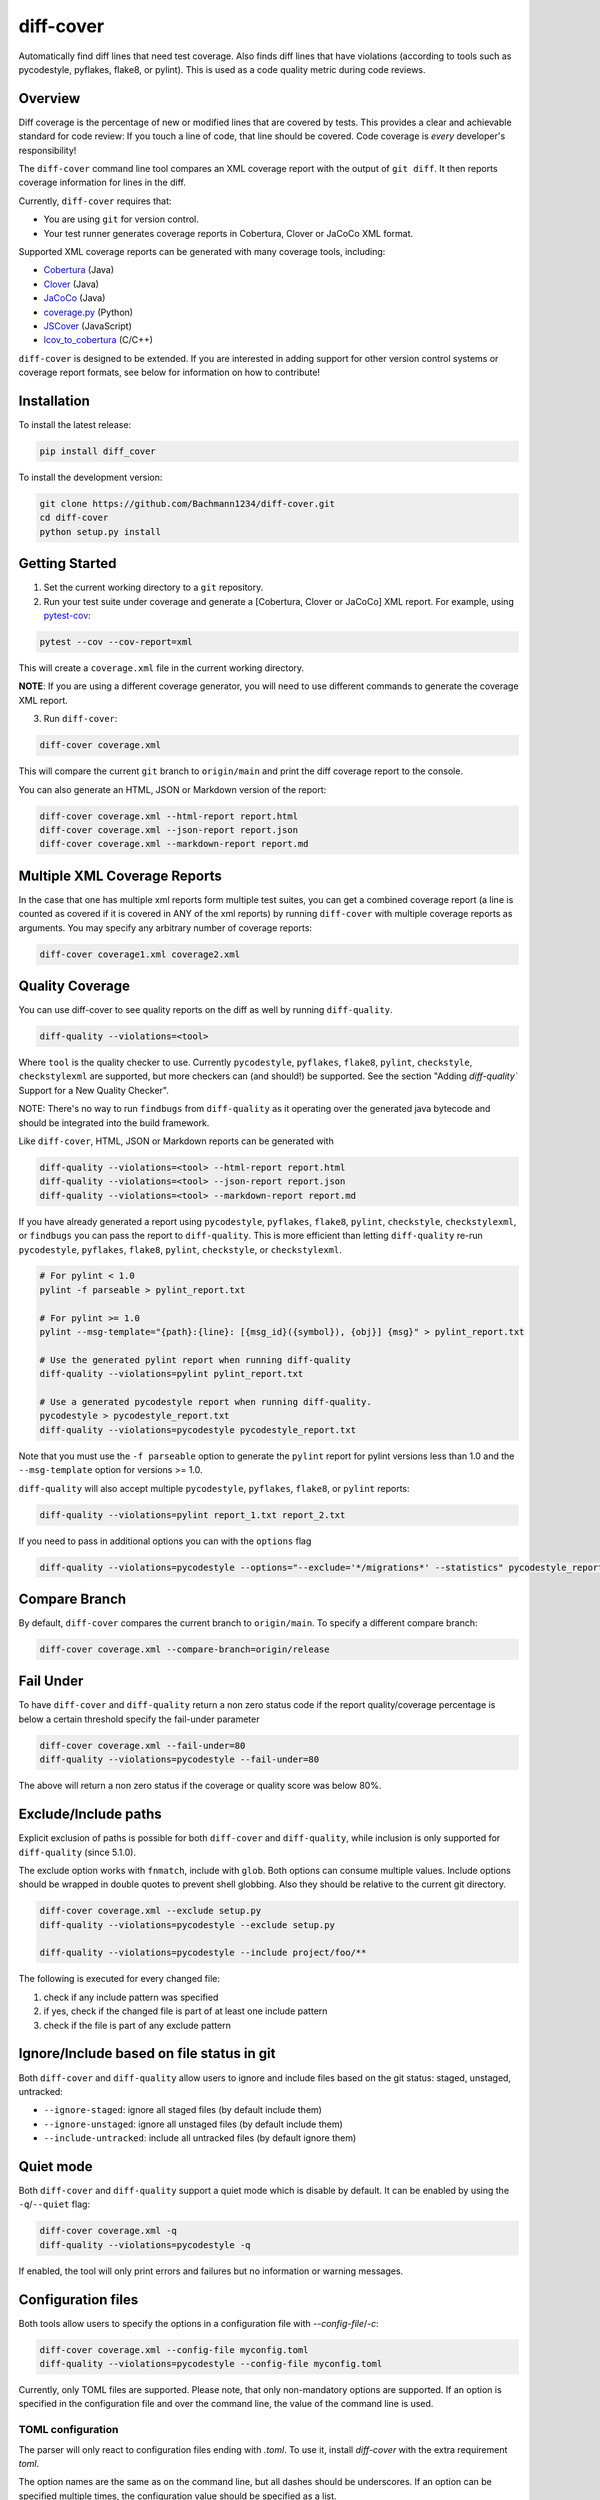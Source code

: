 diff-cover |pypi-version| |conda-version| |build-status|
========================================================================================

Automatically find diff lines that need test coverage.
Also finds diff lines that have violations (according to tools such
as pycodestyle, pyflakes, flake8, or pylint).
This is used as a code quality metric during code reviews.

Overview
--------

Diff coverage is the percentage of new or modified
lines that are covered by tests.  This provides a clear
and achievable standard for code review: If you touch a line
of code, that line should be covered.  Code coverage
is *every* developer's responsibility!

The ``diff-cover`` command line tool compares an XML coverage report
with the output of ``git diff``.  It then reports coverage information
for lines in the diff.

Currently, ``diff-cover`` requires that:

- You are using ``git`` for version control.
- Your test runner generates coverage reports in Cobertura, Clover
  or JaCoCo XML format.

Supported XML coverage reports can be generated with many coverage tools,
including:

- Cobertura__ (Java)
- Clover__ (Java)
- JaCoCo__ (Java)
- coverage.py__ (Python)
- JSCover__ (JavaScript)
- lcov_to_cobertura__ (C/C++)

__ http://cobertura.sourceforge.net/
__ http://openclover.org/
__ https://www.jacoco.org/
__ http://nedbatchelder.com/code/coverage/
__ http://tntim96.github.io/JSCover/
__ https://github.com/eriwen/lcov-to-cobertura-xml


``diff-cover`` is designed to be extended.  If you are interested
in adding support for other version control systems or coverage
report formats, see below for information on how to contribute!


Installation
------------

To install the latest release:

.. code:: bash

    pip install diff_cover


To install the development version:

.. code:: bash

    git clone https://github.com/Bachmann1234/diff-cover.git
    cd diff-cover
    python setup.py install


Getting Started
---------------

1. Set the current working directory to a ``git`` repository.

2. Run your test suite under coverage and generate a [Cobertura, Clover or JaCoCo] XML report.
   For example, using `pytest-cov`__:

.. code:: bash

    pytest --cov --cov-report=xml

__ https://pypi.org/project/pytest-cov

This will create a ``coverage.xml`` file in the current working directory.

**NOTE**: If you are using a different coverage generator, you will
need to use different commands to generate the coverage XML report.


3. Run ``diff-cover``:

.. code:: bash

    diff-cover coverage.xml

This will compare the current ``git`` branch to ``origin/main`` and print
the diff coverage report to the console.

You can also generate an HTML, JSON or Markdown version of the report:

.. code:: bash

    diff-cover coverage.xml --html-report report.html
    diff-cover coverage.xml --json-report report.json
    diff-cover coverage.xml --markdown-report report.md

Multiple XML Coverage Reports
-------------------------------

In the case that one has multiple xml reports form multiple test suites, you
can get a combined coverage report (a line is counted  as covered if it is
covered in ANY of the xml reports) by running ``diff-cover`` with multiple
coverage reports as arguments. You may specify any arbitrary number of coverage
reports:

.. code:: bash

    diff-cover coverage1.xml coverage2.xml

Quality Coverage
-----------------
You can use diff-cover to see quality reports on the diff as well by running
``diff-quality``.

.. code :: bash

    diff-quality --violations=<tool>

Where ``tool`` is the quality checker to use. Currently ``pycodestyle``, ``pyflakes``,
``flake8``, ``pylint``, ``checkstyle``, ``checkstylexml`` are supported, but more
checkers can (and should!) be supported. See the section "Adding `diff-quality``
Support for a New Quality Checker".

NOTE: There's no way to run ``findbugs`` from ``diff-quality`` as it operating
over the generated java bytecode and should be integrated into the build
framework.

Like ``diff-cover``, HTML, JSON or Markdown reports can be generated with

.. code:: bash

    diff-quality --violations=<tool> --html-report report.html
    diff-quality --violations=<tool> --json-report report.json
    diff-quality --violations=<tool> --markdown-report report.md

If you have already generated a report using ``pycodestyle``, ``pyflakes``, ``flake8``,
``pylint``, ``checkstyle``, ``checkstylexml``, or ``findbugs`` you can pass the report
to ``diff-quality``.  This is more efficient than letting ``diff-quality`` re-run
``pycodestyle``, ``pyflakes``, ``flake8``, ``pylint``, ``checkstyle``, or ``checkstylexml``.

.. code:: bash

    # For pylint < 1.0
    pylint -f parseable > pylint_report.txt

    # For pylint >= 1.0
    pylint --msg-template="{path}:{line}: [{msg_id}({symbol}), {obj}] {msg}" > pylint_report.txt

    # Use the generated pylint report when running diff-quality
    diff-quality --violations=pylint pylint_report.txt

    # Use a generated pycodestyle report when running diff-quality.
    pycodestyle > pycodestyle_report.txt
    diff-quality --violations=pycodestyle pycodestyle_report.txt

Note that you must use the ``-f parseable`` option to generate
the ``pylint`` report for pylint versions less than 1.0 and the
``--msg-template`` option for versions >= 1.0.

``diff-quality`` will also accept multiple ``pycodestyle``, ``pyflakes``, ``flake8``,
or ``pylint`` reports:

.. code:: bash

    diff-quality --violations=pylint report_1.txt report_2.txt

If you need to pass in additional options you can with the ``options`` flag

.. code:: bash

    diff-quality --violations=pycodestyle --options="--exclude='*/migrations*' --statistics" pycodestyle_report.txt

Compare Branch
--------------

By default, ``diff-cover`` compares the current branch to ``origin/main``.  To specify a different compare branch:

.. code:: bash

    diff-cover coverage.xml --compare-branch=origin/release

Fail Under
----------

To have ``diff-cover`` and ``diff-quality`` return a non zero status code if the report quality/coverage percentage is
below a certain threshold specify the fail-under parameter

.. code:: bash

    diff-cover coverage.xml --fail-under=80
    diff-quality --violations=pycodestyle --fail-under=80

The above will return a non zero status if the coverage or quality score was below 80%.

Exclude/Include paths
---------------------

Explicit exclusion of paths is possible for both ``diff-cover`` and ``diff-quality``, while inclusion is
only supported for ``diff-quality`` (since 5.1.0).

The exclude option works with ``fnmatch``, include with ``glob``. Both options can consume multiple values.
Include options should be wrapped in double quotes to prevent shell globbing. Also they should be relative to
the current git directory.

.. code:: bash

    diff-cover coverage.xml --exclude setup.py
    diff-quality --violations=pycodestyle --exclude setup.py

    diff-quality --violations=pycodestyle --include project/foo/**

The following is executed for every changed file:

#. check if any include pattern was specified
#. if yes, check if the changed file is part of at least one include pattern
#. check if the file is part of any exclude pattern

Ignore/Include based on file status in git
------------------------------------------
Both ``diff-cover`` and ``diff-quality`` allow users to ignore and include files based on the git
status: staged, unstaged, untracked:

* ``--ignore-staged``: ignore all staged files (by default include them)
* ``--ignore-unstaged``: ignore all unstaged files (by default include them)
* ``--include-untracked``: include all untracked files (by default ignore them)

Quiet mode
----------
Both ``diff-cover`` and ``diff-quality`` support a quiet mode which is disable by default.
It can be enabled by using the ``-q``/``--quiet`` flag:

.. code:: bash

    diff-cover coverage.xml -q
    diff-quality --violations=pycodestyle -q

If enabled, the tool will only print errors and failures but no information or warning messages.

Configuration files
-------------------
Both tools allow users to specify the options in a configuration file with `--config-file`/`-c`:

.. code:: bash

    diff-cover coverage.xml --config-file myconfig.toml
    diff-quality --violations=pycodestyle --config-file myconfig.toml

Currently, only TOML files are supported.
Please note, that only non-mandatory options are supported.
If an option is specified in the configuration file and over the command line, the value of the
command line is used.

TOML configuration
~~~~~~~~~~~~~~~~~~

The parser will only react to configuration files ending with `.toml`.
To use it, install `diff-cover` with the extra requirement `toml`.

The option names are the same as on the command line, but all dashes should be underscores.
If an option can be specified multiple times, the configuration value should be specified as a list.

.. code:: toml

    [tool.diff_cover]
    compare_branch = "origin/feature"
    quiet = true

    [tool.diff_quality]
    compare_branch = "origin/feature"
    ignore_staged = true


Troubleshooting
----------------------

**Issue**: ``diff-cover`` always reports: "No lines with coverage information in this diff."

**Solution**: ``diff-cover`` matches source files in the coverage XML report with
source files in the ``git diff``.  For this reason, it's important
that the relative paths to the files match.  If you are using `coverage.py`__
to generate the coverage XML report, then make sure you run
``diff-cover`` from the same working directory.

__ http://nedbatchelder.com/code/coverage/

**Issue**: ``GitDiffTool._execute()`` raises the error:

.. code:: bash

    fatal: ambiguous argument 'origin/main...HEAD': unknown revision or path not in the working tree.

This is known to occur when running ``diff-cover`` in `Travis CI`__

__ http://travis-ci.org

**Solution**: Fetch the remote main branch before running ``diff-cover``:

.. code:: bash

    git fetch origin master:refs/remotes/origin/main

**Issue**: ``diff-quality`` reports "diff_cover.violations_reporter.QualityReporterError:
No config file found, using default configuration"

**Solution**: Your project needs a `pylintrc` file.
Provide this file (it can be empty) and ``diff-quality`` should run without issue.

**Issue**: ``diff-quality`` reports "Quality tool not installed"

**Solution**: ``diff-quality`` assumes you have the tool you wish to run against your diff installed.
If you do not have it then install it with your favorite package manager.

**Issue**: ``diff-quality`` reports no quality issues

**Solution**: You might use a pattern like ``diff-quality --violations foo *.py``. The last argument
is not used to specify the files but for the quality tool report. Remove it to resolve the issue

License
-------

The code in this repository is licensed under the Apache 2.0 license.
Please see ``LICENSE.txt`` for details.


How to Contribute
-----------------

Contributions are very welcome. The easiest way is to fork this repo, and then
make a pull request from your fork.

NOTE: ``diff-quality`` supports a plugin model, so new tools can be integrated
without requiring changes to this repo. See the section "Adding `diff-quality``
Support for a New Quality Checker".

Setting Up For Development
~~~~~~~~~~~~~~~~~~~~~~~~~~

This project is managed with `poetry` this can be installed with `pip`
poetry manages a python virtual environment and organizes dependencies. It also
packages this project.

.. code:: bash

    pip install poetry

.. code:: bash

    poetry install

I would also suggest running this command after. This will make it so git blame ignores the commit
that formatted the entire codebase.

.. code:: bash

    git config blame.ignoreRevsFile .git-blame-ignore-revs


Adding `diff-quality`` Support for a New Quality Checker
~~~~~~~~~~~~~~~~~~~~~~~~~~~~~~~~~~~~~~~~~~~~~~~~~~~~~~~~
Adding support for a new quality checker is simple. ``diff-quality`` supports
plugins using the popular Python
`pluggy package <https://pluggy.readthedocs.io/en/latest/>`_.

If the quality checker is already implemented as a Python package, great! If not,
`create a Python package <https://packaging.python.org/tutorials/packaging-projects/>`_
to host the plugin implementation.

In the Python package's ``setup.py`` file, define an entry point for the plugin,
e.g.

.. code:: python

    setup(
        ...
        entry_points={
            'diff_cover': [
                'sqlfluff = sqlfluff.diff_quality_plugin'
            ],
        },
        ...
    )

Notes:

* The dictionary key for the entry point must be named ``diff_cover``
* The value must be in the format ``TOOL_NAME = YOUR_PACKAGE.PLUGIN_MODULE``

When your package is installed, ``diff-quality`` uses this information to
look up the tool package and module based on the tool name provided to the
``--violations`` option of the ``diff-quality`` command, e.g.:

.. code:: bash

    $ diff-quality --violations sqlfluff

The plugin implementation will look something like the example below. This is
a simplified example based on a working plugin implementation.

.. code:: python

    from diff_cover.hook import hookimpl as diff_cover_hookimpl
    from diff_cover.violationsreporters.base import BaseViolationReporter, Violation

    class SQLFluffViolationReporter(BaseViolationReporter):
        supported_extensions = ['sql']

        def __init__(self):
            super(SQLFluffViolationReporter, self).__init__('sqlfluff')

        def violations(self, src_path):
            return [
                Violation(violation.line_number, violation.description)
                for violation in get_linter().get_violations(src_path)
            ]

        def measured_lines(self, src_path):
            return None

        @staticmethod
        def installed():
            return True


    @diff_cover_hookimpl
    def diff_cover_report_quality():
        return SQLFluffViolationReporter()

Important notes:

* ``diff-quality`` is looking for a plugin function:

  * Located in your package's module that was listed in the ``setup.py`` entry point.
  * Marked with the ``@diff_cover_hookimpl`` decorator
  * Named ``diff_cover_report_quality``. (This distinguishes it from any other
    plugin types ``diff_cover`` may support.)
* The function should return an object with the following properties and methods:

  * ``supported_extensions`` property with a list of supported file extensions
  * ``violations()`` function that returns a list of ``Violation`` objects for
    the specified ``src_path``. For more details on this function and other
    possible reporting-related methods, see the ``BaseViolationReporter`` class
    `here <https://github.com/Bachmann1234/diff_cover/blob/main/diff_cover/violationsreporters/base.py>`_.

Special Thanks
-------------------------

Shout out to the original author of diff-cover `Will Daly
<https://github.com/wedaly>`_ and the original author of diff-quality `Sarina Canelake
<https://github.com/sarina>`_.

Originally created with the support of `edX
<https://github.com/edx>`_.



.. |pypi-version| image:: https://img.shields.io/pypi/v/diff-cover.svg
    :target: https://pypi.org/project/diff-cover
    :alt: PyPI version
.. |conda-version| image:: https://img.shields.io/conda/vn/conda-forge/diff-cover.svg
    :target: https://anaconda.org/conda-forge/diff-cover
    :alt: Conda version
.. |build-status| image:: https://github.com/bachmann1234/diff_cover/actions/workflows/verify.yaml/badge.svg?branch=main
    :target: https://github.com/Bachmann1234/diff_cover/actions/workflows/verify.yaml
    :alt: Build Status
